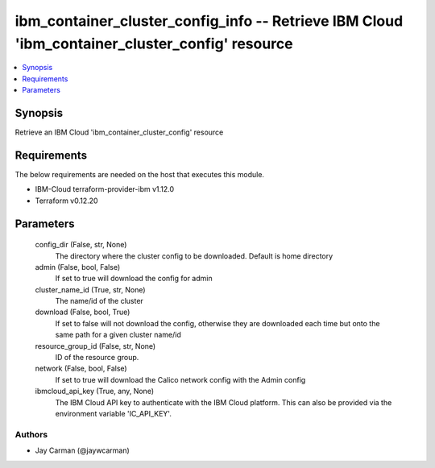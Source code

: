 
ibm_container_cluster_config_info -- Retrieve IBM Cloud 'ibm_container_cluster_config' resource
===============================================================================================

.. contents::
   :local:
   :depth: 1


Synopsis
--------

Retrieve an IBM Cloud 'ibm_container_cluster_config' resource



Requirements
------------
The below requirements are needed on the host that executes this module.

- IBM-Cloud terraform-provider-ibm v1.12.0
- Terraform v0.12.20



Parameters
----------

  config_dir (False, str, None)
    The directory where the cluster config to be downloaded. Default is home directory


  admin (False, bool, False)
    If set to true will download the config for admin


  cluster_name_id (True, str, None)
    The name/id of the cluster


  download (False, bool, True)
    If set to false will not download the config, otherwise they are downloaded each time but onto the same path for a given cluster name/id


  resource_group_id (False, str, None)
    ID of the resource group.


  network (False, bool, False)
    If set to true will download the Calico network config with the Admin config


  ibmcloud_api_key (True, any, None)
    The IBM Cloud API key to authenticate with the IBM Cloud platform. This can also be provided via the environment variable 'IC_API_KEY'.













Authors
~~~~~~~

- Jay Carman (@jaywcarman)


